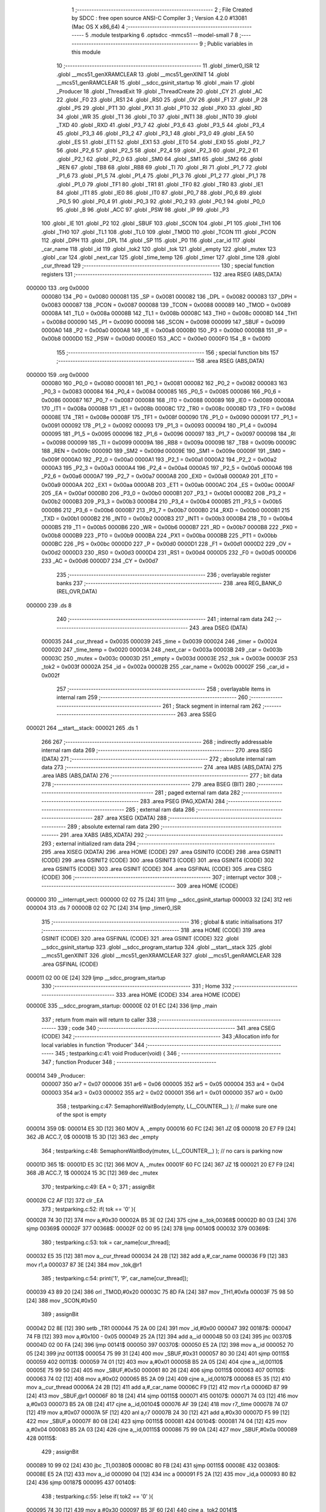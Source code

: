                                       1 ;--------------------------------------------------------
                                      2 ; File Created by SDCC : free open source ANSI-C Compiler
                                      3 ; Version 4.2.0 #13081 (Mac OS X x86_64)
                                      4 ;--------------------------------------------------------
                                      5 	.module testparking
                                      6 	.optsdcc -mmcs51 --model-small
                                      7 	
                                      8 ;--------------------------------------------------------
                                      9 ; Public variables in this module
                                     10 ;--------------------------------------------------------
                                     11 	.globl _timer0_ISR
                                     12 	.globl __mcs51_genXRAMCLEAR
                                     13 	.globl __mcs51_genXINIT
                                     14 	.globl __mcs51_genRAMCLEAR
                                     15 	.globl __sdcc_gsinit_startup
                                     16 	.globl _main
                                     17 	.globl _Producer
                                     18 	.globl _ThreadExit
                                     19 	.globl _ThreadCreate
                                     20 	.globl _CY
                                     21 	.globl _AC
                                     22 	.globl _F0
                                     23 	.globl _RS1
                                     24 	.globl _RS0
                                     25 	.globl _OV
                                     26 	.globl _F1
                                     27 	.globl _P
                                     28 	.globl _PS
                                     29 	.globl _PT1
                                     30 	.globl _PX1
                                     31 	.globl _PT0
                                     32 	.globl _PX0
                                     33 	.globl _RD
                                     34 	.globl _WR
                                     35 	.globl _T1
                                     36 	.globl _T0
                                     37 	.globl _INT1
                                     38 	.globl _INT0
                                     39 	.globl _TXD
                                     40 	.globl _RXD
                                     41 	.globl _P3_7
                                     42 	.globl _P3_6
                                     43 	.globl _P3_5
                                     44 	.globl _P3_4
                                     45 	.globl _P3_3
                                     46 	.globl _P3_2
                                     47 	.globl _P3_1
                                     48 	.globl _P3_0
                                     49 	.globl _EA
                                     50 	.globl _ES
                                     51 	.globl _ET1
                                     52 	.globl _EX1
                                     53 	.globl _ET0
                                     54 	.globl _EX0
                                     55 	.globl _P2_7
                                     56 	.globl _P2_6
                                     57 	.globl _P2_5
                                     58 	.globl _P2_4
                                     59 	.globl _P2_3
                                     60 	.globl _P2_2
                                     61 	.globl _P2_1
                                     62 	.globl _P2_0
                                     63 	.globl _SM0
                                     64 	.globl _SM1
                                     65 	.globl _SM2
                                     66 	.globl _REN
                                     67 	.globl _TB8
                                     68 	.globl _RB8
                                     69 	.globl _TI
                                     70 	.globl _RI
                                     71 	.globl _P1_7
                                     72 	.globl _P1_6
                                     73 	.globl _P1_5
                                     74 	.globl _P1_4
                                     75 	.globl _P1_3
                                     76 	.globl _P1_2
                                     77 	.globl _P1_1
                                     78 	.globl _P1_0
                                     79 	.globl _TF1
                                     80 	.globl _TR1
                                     81 	.globl _TF0
                                     82 	.globl _TR0
                                     83 	.globl _IE1
                                     84 	.globl _IT1
                                     85 	.globl _IE0
                                     86 	.globl _IT0
                                     87 	.globl _P0_7
                                     88 	.globl _P0_6
                                     89 	.globl _P0_5
                                     90 	.globl _P0_4
                                     91 	.globl _P0_3
                                     92 	.globl _P0_2
                                     93 	.globl _P0_1
                                     94 	.globl _P0_0
                                     95 	.globl _B
                                     96 	.globl _ACC
                                     97 	.globl _PSW
                                     98 	.globl _IP
                                     99 	.globl _P3
                                    100 	.globl _IE
                                    101 	.globl _P2
                                    102 	.globl _SBUF
                                    103 	.globl _SCON
                                    104 	.globl _P1
                                    105 	.globl _TH1
                                    106 	.globl _TH0
                                    107 	.globl _TL1
                                    108 	.globl _TL0
                                    109 	.globl _TMOD
                                    110 	.globl _TCON
                                    111 	.globl _PCON
                                    112 	.globl _DPH
                                    113 	.globl _DPL
                                    114 	.globl _SP
                                    115 	.globl _P0
                                    116 	.globl _car_id
                                    117 	.globl _car_name
                                    118 	.globl _id
                                    119 	.globl _tok2
                                    120 	.globl _tok
                                    121 	.globl _empty
                                    122 	.globl _mutex
                                    123 	.globl _car
                                    124 	.globl _next_car
                                    125 	.globl _time_temp
                                    126 	.globl _timer
                                    127 	.globl _time
                                    128 	.globl _cur_thread
                                    129 ;--------------------------------------------------------
                                    130 ; special function registers
                                    131 ;--------------------------------------------------------
                                    132 	.area RSEG    (ABS,DATA)
      000000                        133 	.org 0x0000
                           000080   134 _P0	=	0x0080
                           000081   135 _SP	=	0x0081
                           000082   136 _DPL	=	0x0082
                           000083   137 _DPH	=	0x0083
                           000087   138 _PCON	=	0x0087
                           000088   139 _TCON	=	0x0088
                           000089   140 _TMOD	=	0x0089
                           00008A   141 _TL0	=	0x008a
                           00008B   142 _TL1	=	0x008b
                           00008C   143 _TH0	=	0x008c
                           00008D   144 _TH1	=	0x008d
                           000090   145 _P1	=	0x0090
                           000098   146 _SCON	=	0x0098
                           000099   147 _SBUF	=	0x0099
                           0000A0   148 _P2	=	0x00a0
                           0000A8   149 _IE	=	0x00a8
                           0000B0   150 _P3	=	0x00b0
                           0000B8   151 _IP	=	0x00b8
                           0000D0   152 _PSW	=	0x00d0
                           0000E0   153 _ACC	=	0x00e0
                           0000F0   154 _B	=	0x00f0
                                    155 ;--------------------------------------------------------
                                    156 ; special function bits
                                    157 ;--------------------------------------------------------
                                    158 	.area RSEG    (ABS,DATA)
      000000                        159 	.org 0x0000
                           000080   160 _P0_0	=	0x0080
                           000081   161 _P0_1	=	0x0081
                           000082   162 _P0_2	=	0x0082
                           000083   163 _P0_3	=	0x0083
                           000084   164 _P0_4	=	0x0084
                           000085   165 _P0_5	=	0x0085
                           000086   166 _P0_6	=	0x0086
                           000087   167 _P0_7	=	0x0087
                           000088   168 _IT0	=	0x0088
                           000089   169 _IE0	=	0x0089
                           00008A   170 _IT1	=	0x008a
                           00008B   171 _IE1	=	0x008b
                           00008C   172 _TR0	=	0x008c
                           00008D   173 _TF0	=	0x008d
                           00008E   174 _TR1	=	0x008e
                           00008F   175 _TF1	=	0x008f
                           000090   176 _P1_0	=	0x0090
                           000091   177 _P1_1	=	0x0091
                           000092   178 _P1_2	=	0x0092
                           000093   179 _P1_3	=	0x0093
                           000094   180 _P1_4	=	0x0094
                           000095   181 _P1_5	=	0x0095
                           000096   182 _P1_6	=	0x0096
                           000097   183 _P1_7	=	0x0097
                           000098   184 _RI	=	0x0098
                           000099   185 _TI	=	0x0099
                           00009A   186 _RB8	=	0x009a
                           00009B   187 _TB8	=	0x009b
                           00009C   188 _REN	=	0x009c
                           00009D   189 _SM2	=	0x009d
                           00009E   190 _SM1	=	0x009e
                           00009F   191 _SM0	=	0x009f
                           0000A0   192 _P2_0	=	0x00a0
                           0000A1   193 _P2_1	=	0x00a1
                           0000A2   194 _P2_2	=	0x00a2
                           0000A3   195 _P2_3	=	0x00a3
                           0000A4   196 _P2_4	=	0x00a4
                           0000A5   197 _P2_5	=	0x00a5
                           0000A6   198 _P2_6	=	0x00a6
                           0000A7   199 _P2_7	=	0x00a7
                           0000A8   200 _EX0	=	0x00a8
                           0000A9   201 _ET0	=	0x00a9
                           0000AA   202 _EX1	=	0x00aa
                           0000AB   203 _ET1	=	0x00ab
                           0000AC   204 _ES	=	0x00ac
                           0000AF   205 _EA	=	0x00af
                           0000B0   206 _P3_0	=	0x00b0
                           0000B1   207 _P3_1	=	0x00b1
                           0000B2   208 _P3_2	=	0x00b2
                           0000B3   209 _P3_3	=	0x00b3
                           0000B4   210 _P3_4	=	0x00b4
                           0000B5   211 _P3_5	=	0x00b5
                           0000B6   212 _P3_6	=	0x00b6
                           0000B7   213 _P3_7	=	0x00b7
                           0000B0   214 _RXD	=	0x00b0
                           0000B1   215 _TXD	=	0x00b1
                           0000B2   216 _INT0	=	0x00b2
                           0000B3   217 _INT1	=	0x00b3
                           0000B4   218 _T0	=	0x00b4
                           0000B5   219 _T1	=	0x00b5
                           0000B6   220 _WR	=	0x00b6
                           0000B7   221 _RD	=	0x00b7
                           0000B8   222 _PX0	=	0x00b8
                           0000B9   223 _PT0	=	0x00b9
                           0000BA   224 _PX1	=	0x00ba
                           0000BB   225 _PT1	=	0x00bb
                           0000BC   226 _PS	=	0x00bc
                           0000D0   227 _P	=	0x00d0
                           0000D1   228 _F1	=	0x00d1
                           0000D2   229 _OV	=	0x00d2
                           0000D3   230 _RS0	=	0x00d3
                           0000D4   231 _RS1	=	0x00d4
                           0000D5   232 _F0	=	0x00d5
                           0000D6   233 _AC	=	0x00d6
                           0000D7   234 _CY	=	0x00d7
                                    235 ;--------------------------------------------------------
                                    236 ; overlayable register banks
                                    237 ;--------------------------------------------------------
                                    238 	.area REG_BANK_0	(REL,OVR,DATA)
      000000                        239 	.ds 8
                                    240 ;--------------------------------------------------------
                                    241 ; internal ram data
                                    242 ;--------------------------------------------------------
                                    243 	.area DSEG    (DATA)
                           000035   244 _cur_thread	=	0x0035
                           000039   245 _time	=	0x0039
                           000024   246 _timer	=	0x0024
                           000020   247 _time_temp	=	0x0020
                           00003A   248 _next_car	=	0x003a
                           00003B   249 _car	=	0x003b
                           00003C   250 _mutex	=	0x003c
                           00003D   251 _empty	=	0x003d
                           00003E   252 _tok	=	0x003e
                           00003F   253 _tok2	=	0x003f
                           00002A   254 _id	=	0x002a
                           00002B   255 _car_name	=	0x002b
                           00002F   256 _car_id	=	0x002f
                                    257 ;--------------------------------------------------------
                                    258 ; overlayable items in internal ram
                                    259 ;--------------------------------------------------------
                                    260 ;--------------------------------------------------------
                                    261 ; Stack segment in internal ram
                                    262 ;--------------------------------------------------------
                                    263 	.area	SSEG
      000021                        264 __start__stack:
      000021                        265 	.ds	1
                                    266 
                                    267 ;--------------------------------------------------------
                                    268 ; indirectly addressable internal ram data
                                    269 ;--------------------------------------------------------
                                    270 	.area ISEG    (DATA)
                                    271 ;--------------------------------------------------------
                                    272 ; absolute internal ram data
                                    273 ;--------------------------------------------------------
                                    274 	.area IABS    (ABS,DATA)
                                    275 	.area IABS    (ABS,DATA)
                                    276 ;--------------------------------------------------------
                                    277 ; bit data
                                    278 ;--------------------------------------------------------
                                    279 	.area BSEG    (BIT)
                                    280 ;--------------------------------------------------------
                                    281 ; paged external ram data
                                    282 ;--------------------------------------------------------
                                    283 	.area PSEG    (PAG,XDATA)
                                    284 ;--------------------------------------------------------
                                    285 ; external ram data
                                    286 ;--------------------------------------------------------
                                    287 	.area XSEG    (XDATA)
                                    288 ;--------------------------------------------------------
                                    289 ; absolute external ram data
                                    290 ;--------------------------------------------------------
                                    291 	.area XABS    (ABS,XDATA)
                                    292 ;--------------------------------------------------------
                                    293 ; external initialized ram data
                                    294 ;--------------------------------------------------------
                                    295 	.area XISEG   (XDATA)
                                    296 	.area HOME    (CODE)
                                    297 	.area GSINIT0 (CODE)
                                    298 	.area GSINIT1 (CODE)
                                    299 	.area GSINIT2 (CODE)
                                    300 	.area GSINIT3 (CODE)
                                    301 	.area GSINIT4 (CODE)
                                    302 	.area GSINIT5 (CODE)
                                    303 	.area GSINIT  (CODE)
                                    304 	.area GSFINAL (CODE)
                                    305 	.area CSEG    (CODE)
                                    306 ;--------------------------------------------------------
                                    307 ; interrupt vector
                                    308 ;--------------------------------------------------------
                                    309 	.area HOME    (CODE)
      000000                        310 __interrupt_vect:
      000000 02 02 75         [24]  311 	ljmp	__sdcc_gsinit_startup
      000003 32               [24]  312 	reti
      000004                        313 	.ds	7
      00000B 02 02 7C         [24]  314 	ljmp	_timer0_ISR
                                    315 ;--------------------------------------------------------
                                    316 ; global & static initialisations
                                    317 ;--------------------------------------------------------
                                    318 	.area HOME    (CODE)
                                    319 	.area GSINIT  (CODE)
                                    320 	.area GSFINAL (CODE)
                                    321 	.area GSINIT  (CODE)
                                    322 	.globl __sdcc_gsinit_startup
                                    323 	.globl __sdcc_program_startup
                                    324 	.globl __start__stack
                                    325 	.globl __mcs51_genXINIT
                                    326 	.globl __mcs51_genXRAMCLEAR
                                    327 	.globl __mcs51_genRAMCLEAR
                                    328 	.area GSFINAL (CODE)
      000011 02 00 0E         [24]  329 	ljmp	__sdcc_program_startup
                                    330 ;--------------------------------------------------------
                                    331 ; Home
                                    332 ;--------------------------------------------------------
                                    333 	.area HOME    (CODE)
                                    334 	.area HOME    (CODE)
      00000E                        335 __sdcc_program_startup:
      00000E 02 01 EC         [24]  336 	ljmp	_main
                                    337 ;	return from main will return to caller
                                    338 ;--------------------------------------------------------
                                    339 ; code
                                    340 ;--------------------------------------------------------
                                    341 	.area CSEG    (CODE)
                                    342 ;------------------------------------------------------------
                                    343 ;Allocation info for local variables in function 'Producer'
                                    344 ;------------------------------------------------------------
                                    345 ;	testparking.c:41: void Producer(void) {
                                    346 ;	-----------------------------------------
                                    347 ;	 function Producer
                                    348 ;	-----------------------------------------
      000014                        349 _Producer:
                           000007   350 	ar7 = 0x07
                           000006   351 	ar6 = 0x06
                           000005   352 	ar5 = 0x05
                           000004   353 	ar4 = 0x04
                           000003   354 	ar3 = 0x03
                           000002   355 	ar2 = 0x02
                           000001   356 	ar1 = 0x01
                           000000   357 	ar0 = 0x00
                                    358 ;	testparking.c:47: SemaphoreWaitBody(empty, L(__COUNTER__) );  // make sure one of the spot is empty
      000014                        359 		0$:
      000014 E5 3D            [12]  360 	MOV A, _empty 
      000016 60 FC            [24]  361 	JZ 0$ 
      000018 20 E7 F9         [24]  362 	JB ACC.7, 0$ 
      00001B 15 3D            [12]  363 	dec _empty 
                                    364 ;	testparking.c:48: SemaphoreWaitBody(mutex, L(__COUNTER__) );  // no cars is parking now
      00001D                        365 		1$:
      00001D E5 3C            [12]  366 	MOV A, _mutex 
      00001F 60 FC            [24]  367 	JZ 1$ 
      000021 20 E7 F9         [24]  368 	JB ACC.7, 1$ 
      000024 15 3C            [12]  369 	dec _mutex 
                                    370 ;	testparking.c:49: EA = 0;
                                    371 ;	assignBit
      000026 C2 AF            [12]  372 	clr	_EA
                                    373 ;	testparking.c:52: if( tok == '0' ){ 
      000028 74 30            [12]  374 	mov	a,#0x30
      00002A B5 3E 02         [24]  375 	cjne	a,_tok,00368$
      00002D 80 03            [24]  376 	sjmp	00369$
      00002F                        377 00368$:
      00002F 02 00 95         [24]  378 	ljmp	00140$
      000032                        379 00369$:
                                    380 ;	testparking.c:53: tok = car_name[cur_thread];
      000032 E5 35            [12]  381 	mov	a,_cur_thread
      000034 24 2B            [12]  382 	add	a,#_car_name
      000036 F9               [12]  383 	mov	r1,a
      000037 87 3E            [24]  384 	mov	_tok,@r1
                                    385 ;	testparking.c:54: print('1', 'P', car_name[cur_thread]);
      000039 43 89 20         [24]  386 	orl	_TMOD,#0x20
      00003C 75 8D FA         [24]  387 	mov	_TH1,#0xfa
      00003F 75 98 50         [24]  388 	mov	_SCON,#0x50
                                    389 ;	assignBit
      000042 D2 8E            [12]  390 	setb	_TR1
      000044 75 2A 00         [24]  391 	mov	_id,#0x00
      000047                        392 00187$:
      000047 74 FB            [12]  393 	mov	a,#0x100 - 0x05
      000049 25 2A            [12]  394 	add	a,_id
      00004B 50 03            [24]  395 	jnc	00370$
      00004D 02 00 FA         [24]  396 	ljmp	00141$
      000050                        397 00370$:
      000050 E5 2A            [12]  398 	mov	a,_id
      000052 70 05            [24]  399 	jnz	00113$
      000054 75 99 31         [24]  400 	mov	_SBUF,#0x31
      000057 80 30            [24]  401 	sjmp	00115$
      000059                        402 00113$:
      000059 74 01            [12]  403 	mov	a,#0x01
      00005B B5 2A 05         [24]  404 	cjne	a,_id,00110$
      00005E 75 99 50         [24]  405 	mov	_SBUF,#0x50
      000061 80 26            [24]  406 	sjmp	00115$
      000063                        407 00110$:
      000063 74 02            [12]  408 	mov	a,#0x02
      000065 B5 2A 09         [24]  409 	cjne	a,_id,00107$
      000068 E5 35            [12]  410 	mov	a,_cur_thread
      00006A 24 2B            [12]  411 	add	a,#_car_name
      00006C F9               [12]  412 	mov	r1,a
      00006D 87 99            [24]  413 	mov	_SBUF,@r1
      00006F 80 18            [24]  414 	sjmp	00115$
      000071                        415 00107$:
      000071 74 03            [12]  416 	mov	a,#0x03
      000073 B5 2A 0B         [24]  417 	cjne	a,_id,00104$
      000076 AF 39            [24]  418 	mov	r7,_time
      000078 74 07            [12]  419 	mov	a,#0x07
      00007A 5F               [12]  420 	anl	a,r7
      00007B 24 30            [12]  421 	add	a,#0x30
      00007D F5 99            [12]  422 	mov	_SBUF,a
      00007F 80 08            [24]  423 	sjmp	00115$
      000081                        424 00104$:
      000081 74 04            [12]  425 	mov	a,#0x04
      000083 B5 2A 03         [24]  426 	cjne	a,_id,00115$
      000086 75 99 0A         [24]  427 	mov	_SBUF,#0x0a
      000089                        428 00115$:
                                    429 ;	assignBit
      000089 10 99 02         [24]  430 	jbc	_TI,00380$
      00008C 80 FB            [24]  431 	sjmp	00115$
      00008E                        432 00380$:
      00008E E5 2A            [12]  433 	mov	a,_id
      000090 04               [12]  434 	inc	a
      000091 F5 2A            [12]  435 	mov	_id,a
      000093 80 B2            [24]  436 	sjmp	00187$
      000095                        437 00140$:
                                    438 ;	testparking.c:55: }else if( tok2 == '0' ){
      000095 74 30            [12]  439 	mov	a,#0x30
      000097 B5 3F 60         [24]  440 	cjne	a,_tok2,00141$
                                    441 ;	testparking.c:56: tok2 = car_name[cur_thread];
      00009A E5 35            [12]  442 	mov	a,_cur_thread
      00009C 24 2B            [12]  443 	add	a,#_car_name
      00009E F9               [12]  444 	mov	r1,a
      00009F 87 3F            [24]  445 	mov	_tok2,@r1
                                    446 ;	testparking.c:57: print('2','P', car_name[cur_thread]);
      0000A1 43 89 20         [24]  447 	orl	_TMOD,#0x20
      0000A4 75 8D FA         [24]  448 	mov	_TH1,#0xfa
      0000A7 75 98 50         [24]  449 	mov	_SCON,#0x50
                                    450 ;	assignBit
      0000AA D2 8E            [12]  451 	setb	_TR1
      0000AC 75 2A 00         [24]  452 	mov	_id,#0x00
      0000AF                        453 00190$:
      0000AF 74 FB            [12]  454 	mov	a,#0x100 - 0x05
      0000B1 25 2A            [12]  455 	add	a,_id
      0000B3 40 45            [24]  456 	jc	00141$
      0000B5 E5 2A            [12]  457 	mov	a,_id
      0000B7 70 05            [24]  458 	jnz	00131$
      0000B9 75 99 32         [24]  459 	mov	_SBUF,#0x32
      0000BC 80 30            [24]  460 	sjmp	00133$
      0000BE                        461 00131$:
      0000BE 74 01            [12]  462 	mov	a,#0x01
      0000C0 B5 2A 05         [24]  463 	cjne	a,_id,00128$
      0000C3 75 99 50         [24]  464 	mov	_SBUF,#0x50
      0000C6 80 26            [24]  465 	sjmp	00133$
      0000C8                        466 00128$:
      0000C8 74 02            [12]  467 	mov	a,#0x02
      0000CA B5 2A 09         [24]  468 	cjne	a,_id,00125$
      0000CD E5 35            [12]  469 	mov	a,_cur_thread
      0000CF 24 2B            [12]  470 	add	a,#_car_name
      0000D1 F9               [12]  471 	mov	r1,a
      0000D2 87 99            [24]  472 	mov	_SBUF,@r1
      0000D4 80 18            [24]  473 	sjmp	00133$
      0000D6                        474 00125$:
      0000D6 74 03            [12]  475 	mov	a,#0x03
      0000D8 B5 2A 0B         [24]  476 	cjne	a,_id,00122$
      0000DB AF 39            [24]  477 	mov	r7,_time
      0000DD 74 07            [12]  478 	mov	a,#0x07
      0000DF 5F               [12]  479 	anl	a,r7
      0000E0 24 30            [12]  480 	add	a,#0x30
      0000E2 F5 99            [12]  481 	mov	_SBUF,a
      0000E4 80 08            [24]  482 	sjmp	00133$
      0000E6                        483 00122$:
      0000E6 74 04            [12]  484 	mov	a,#0x04
      0000E8 B5 2A 03         [24]  485 	cjne	a,_id,00133$
      0000EB 75 99 0A         [24]  486 	mov	_SBUF,#0x0a
      0000EE                        487 00133$:
                                    488 ;	assignBit
      0000EE 10 99 02         [24]  489 	jbc	_TI,00393$
      0000F1 80 FB            [24]  490 	sjmp	00133$
      0000F3                        491 00393$:
      0000F3 E5 2A            [12]  492 	mov	a,_id
      0000F5 04               [12]  493 	inc	a
      0000F6 F5 2A            [12]  494 	mov	_id,a
      0000F8 80 B5            [24]  495 	sjmp	00190$
      0000FA                        496 00141$:
                                    497 ;	testparking.c:59: EA = 1;
                                    498 ;	assignBit
      0000FA D2 AF            [12]  499 	setb	_EA
                                    500 ;	testparking.c:60: SemaphoreSignal(mutex);     //停完車了
      0000FC 05 3C            [12]  501 	INC _mutex 
                                    502 ;	testparking.c:62: delay(2);                   // park time
      0000FE E5 35            [12]  503 	mov	a,_cur_thread
      000100 24 20            [12]  504 	add	a,#_time_temp
      000102 F9               [12]  505 	mov	r1,a
      000103 AF 39            [24]  506 	mov	r7,_time
      000105 74 02            [12]  507 	mov	a,#0x02
      000107 2F               [12]  508 	add	a,r7
      000108 F7               [12]  509 	mov	@r1,a
      000109                        510 00142$:
      000109 E5 35            [12]  511 	mov	a,_cur_thread
      00010B 24 20            [12]  512 	add	a,#_time_temp
      00010D F9               [12]  513 	mov	r1,a
      00010E E7               [12]  514 	mov	a,@r1
      00010F B5 39 F7         [24]  515 	cjne	a,_time,00142$
                                    516 ;	testparking.c:64: EA = 0;
                                    517 ;	assignBit
      000112 C2 AF            [12]  518 	clr	_EA
                                    519 ;	testparking.c:65: if( tok == car_name[cur_thread] ){
      000114 E5 35            [12]  520 	mov	a,_cur_thread
      000116 24 2B            [12]  521 	add	a,#_car_name
      000118 F9               [12]  522 	mov	r1,a
      000119 E7               [12]  523 	mov	a,@r1
      00011A FF               [12]  524 	mov	r7,a
      00011B B5 3E 5F         [24]  525 	cjne	a,_tok,00184$
                                    526 ;	testparking.c:66: tok = '0';                          // mark as empty
      00011E 75 3E 30         [24]  527 	mov	_tok,#0x30
                                    528 ;	testparking.c:67: print('1', 'O', car_name[cur_thread]);
      000121 43 89 20         [24]  529 	orl	_TMOD,#0x20
      000124 75 8D FA         [24]  530 	mov	_TH1,#0xfa
      000127 75 98 50         [24]  531 	mov	_SCON,#0x50
                                    532 ;	assignBit
      00012A D2 8E            [12]  533 	setb	_TR1
      00012C 75 2A 00         [24]  534 	mov	_id,#0x00
      00012F                        535 00193$:
      00012F 74 FB            [12]  536 	mov	a,#0x100 - 0x05
      000131 25 2A            [12]  537 	add	a,_id
      000133 50 03            [24]  538 	jnc	00398$
      000135 02 01 E3         [24]  539 	ljmp	00185$
      000138                        540 00398$:
      000138 E5 2A            [12]  541 	mov	a,_id
      00013A 70 05            [24]  542 	jnz	00157$
      00013C 75 99 31         [24]  543 	mov	_SBUF,#0x31
      00013F 80 30            [24]  544 	sjmp	00159$
      000141                        545 00157$:
      000141 74 01            [12]  546 	mov	a,#0x01
      000143 B5 2A 05         [24]  547 	cjne	a,_id,00154$
      000146 75 99 4F         [24]  548 	mov	_SBUF,#0x4f
      000149 80 26            [24]  549 	sjmp	00159$
      00014B                        550 00154$:
      00014B 74 02            [12]  551 	mov	a,#0x02
      00014D B5 2A 09         [24]  552 	cjne	a,_id,00151$
      000150 E5 35            [12]  553 	mov	a,_cur_thread
      000152 24 2B            [12]  554 	add	a,#_car_name
      000154 F9               [12]  555 	mov	r1,a
      000155 87 99            [24]  556 	mov	_SBUF,@r1
      000157 80 18            [24]  557 	sjmp	00159$
      000159                        558 00151$:
      000159 74 03            [12]  559 	mov	a,#0x03
      00015B B5 2A 0B         [24]  560 	cjne	a,_id,00148$
      00015E AF 39            [24]  561 	mov	r7,_time
      000160 74 07            [12]  562 	mov	a,#0x07
      000162 5F               [12]  563 	anl	a,r7
      000163 24 30            [12]  564 	add	a,#0x30
      000165 F5 99            [12]  565 	mov	_SBUF,a
      000167 80 08            [24]  566 	sjmp	00159$
      000169                        567 00148$:
      000169 74 04            [12]  568 	mov	a,#0x04
      00016B B5 2A 03         [24]  569 	cjne	a,_id,00159$
      00016E 75 99 0A         [24]  570 	mov	_SBUF,#0x0a
      000171                        571 00159$:
                                    572 ;	assignBit
      000171 10 99 02         [24]  573 	jbc	_TI,00408$
      000174 80 FB            [24]  574 	sjmp	00159$
      000176                        575 00408$:
      000176 E5 2A            [12]  576 	mov	a,_id
      000178 04               [12]  577 	inc	a
      000179 F5 2A            [12]  578 	mov	_id,a
      00017B 80 B2            [24]  579 	sjmp	00193$
      00017D                        580 00184$:
                                    581 ;	testparking.c:68: }else if( tok2 == car_name[cur_thread] ){ 
      00017D E5 35            [12]  582 	mov	a,_cur_thread
      00017F 24 2B            [12]  583 	add	a,#_car_name
      000181 F9               [12]  584 	mov	r1,a
      000182 E7               [12]  585 	mov	a,@r1
      000183 FF               [12]  586 	mov	r7,a
      000184 B5 3F 5C         [24]  587 	cjne	a,_tok2,00185$
                                    588 ;	testparking.c:69: tok2 = '0';
      000187 75 3F 30         [24]  589 	mov	_tok2,#0x30
                                    590 ;	testparking.c:70: print('2', 'O', car_name[cur_thread]);
      00018A 43 89 20         [24]  591 	orl	_TMOD,#0x20
      00018D 75 8D FA         [24]  592 	mov	_TH1,#0xfa
      000190 75 98 50         [24]  593 	mov	_SCON,#0x50
                                    594 ;	assignBit
      000193 D2 8E            [12]  595 	setb	_TR1
      000195 75 2A 00         [24]  596 	mov	_id,#0x00
      000198                        597 00196$:
      000198 74 FB            [12]  598 	mov	a,#0x100 - 0x05
      00019A 25 2A            [12]  599 	add	a,_id
      00019C 40 45            [24]  600 	jc	00185$
      00019E E5 2A            [12]  601 	mov	a,_id
      0001A0 70 05            [24]  602 	jnz	00175$
      0001A2 75 99 32         [24]  603 	mov	_SBUF,#0x32
      0001A5 80 30            [24]  604 	sjmp	00177$
      0001A7                        605 00175$:
      0001A7 74 01            [12]  606 	mov	a,#0x01
      0001A9 B5 2A 05         [24]  607 	cjne	a,_id,00172$
      0001AC 75 99 4F         [24]  608 	mov	_SBUF,#0x4f
      0001AF 80 26            [24]  609 	sjmp	00177$
      0001B1                        610 00172$:
      0001B1 74 02            [12]  611 	mov	a,#0x02
      0001B3 B5 2A 09         [24]  612 	cjne	a,_id,00169$
      0001B6 E5 35            [12]  613 	mov	a,_cur_thread
      0001B8 24 2B            [12]  614 	add	a,#_car_name
      0001BA F9               [12]  615 	mov	r1,a
      0001BB 87 99            [24]  616 	mov	_SBUF,@r1
      0001BD 80 18            [24]  617 	sjmp	00177$
      0001BF                        618 00169$:
      0001BF 74 03            [12]  619 	mov	a,#0x03
      0001C1 B5 2A 0B         [24]  620 	cjne	a,_id,00166$
      0001C4 AF 39            [24]  621 	mov	r7,_time
      0001C6 74 07            [12]  622 	mov	a,#0x07
      0001C8 5F               [12]  623 	anl	a,r7
      0001C9 24 30            [12]  624 	add	a,#0x30
      0001CB F5 99            [12]  625 	mov	_SBUF,a
      0001CD 80 08            [24]  626 	sjmp	00177$
      0001CF                        627 00166$:
      0001CF 74 04            [12]  628 	mov	a,#0x04
      0001D1 B5 2A 03         [24]  629 	cjne	a,_id,00177$
      0001D4 75 99 0A         [24]  630 	mov	_SBUF,#0x0a
      0001D7                        631 00177$:
                                    632 ;	assignBit
      0001D7 10 99 02         [24]  633 	jbc	_TI,00421$
      0001DA 80 FB            [24]  634 	sjmp	00177$
      0001DC                        635 00421$:
      0001DC E5 2A            [12]  636 	mov	a,_id
      0001DE 04               [12]  637 	inc	a
      0001DF F5 2A            [12]  638 	mov	_id,a
      0001E1 80 B5            [24]  639 	sjmp	00196$
      0001E3                        640 00185$:
                                    641 ;	testparking.c:72: EA = 1;
                                    642 ;	assignBit
      0001E3 D2 AF            [12]  643 	setb	_EA
                                    644 ;	testparking.c:73: SemaphoreSignal(empty);
      0001E5 05 3D            [12]  645 	INC _empty 
                                    646 ;	testparking.c:74: SemaphoreSignal(next_car); 
      0001E7 05 3A            [12]  647 	INC _next_car 
                                    648 ;	testparking.c:75: ThreadExit();       //delete thread
                                    649 ;	testparking.c:77: } 
      0001E9 02 04 2F         [24]  650 	ljmp	_ThreadExit
                                    651 ;------------------------------------------------------------
                                    652 ;Allocation info for local variables in function 'main'
                                    653 ;------------------------------------------------------------
                                    654 ;	testparking.c:79: void main(void) {
                                    655 ;	-----------------------------------------
                                    656 ;	 function main
                                    657 ;	-----------------------------------------
      0001EC                        658 _main:
                                    659 ;	testparking.c:80: SemaphoreCreate(mutex, 1);
      0001EC 75 3C 01         [24]  660 	mov	_mutex,#0x01
                                    661 ;	testparking.c:81: SemaphoreCreate(empty, 2);      // only 2 spots
      0001EF 75 3D 02         [24]  662 	mov	_empty,#0x02
                                    663 ;	testparking.c:82: SemaphoreCreate(next_car, 0);
      0001F2 75 3A 00         [24]  664 	mov	_next_car,#0x00
                                    665 ;	testparking.c:84: EA = 1;
                                    666 ;	assignBit
      0001F5 D2 AF            [12]  667 	setb	_EA
                                    668 ;	testparking.c:86: tok = '0';
      0001F7 75 3E 30         [24]  669 	mov	_tok,#0x30
                                    670 ;	testparking.c:87: tok2 = '0';
      0001FA 75 3F 30         [24]  671 	mov	_tok2,#0x30
                                    672 ;	testparking.c:88: car = '1';
      0001FD 75 3B 31         [24]  673 	mov	_car,#0x31
                                    674 ;	testparking.c:91: car_id = ThreadCreate( Producer );
      000200 90 00 14         [24]  675 	mov	dptr,#_Producer
      000203 12 03 54         [24]  676 	lcall	_ThreadCreate
      000206 85 82 2F         [24]  677 	mov	_car_id,dpl
                                    678 ;	testparking.c:92: car_name[ car_id ] = car;
      000209 E5 2F            [12]  679 	mov	a,_car_id
      00020B 24 2B            [12]  680 	add	a,#_car_name
      00020D F8               [12]  681 	mov	r0,a
      00020E A6 3B            [24]  682 	mov	@r0,_car
                                    683 ;	testparking.c:93: car = car+1;
      000210 E5 3B            [12]  684 	mov	a,_car
      000212 04               [12]  685 	inc	a
      000213 F5 3B            [12]  686 	mov	_car,a
                                    687 ;	testparking.c:95: car_id = ThreadCreate( Producer );
      000215 90 00 14         [24]  688 	mov	dptr,#_Producer
      000218 12 03 54         [24]  689 	lcall	_ThreadCreate
      00021B 85 82 2F         [24]  690 	mov	_car_id,dpl
                                    691 ;	testparking.c:96: car_name[ car_id  ] = car;
      00021E E5 2F            [12]  692 	mov	a,_car_id
      000220 24 2B            [12]  693 	add	a,#_car_name
      000222 F8               [12]  694 	mov	r0,a
      000223 A6 3B            [24]  695 	mov	@r0,_car
                                    696 ;	testparking.c:97: car = car+1;
      000225 E5 3B            [12]  697 	mov	a,_car
      000227 04               [12]  698 	inc	a
      000228 F5 3B            [12]  699 	mov	_car,a
                                    700 ;	testparking.c:99: car_id = ThreadCreate( Producer );
      00022A 90 00 14         [24]  701 	mov	dptr,#_Producer
      00022D 12 03 54         [24]  702 	lcall	_ThreadCreate
      000230 85 82 2F         [24]  703 	mov	_car_id,dpl
                                    704 ;	testparking.c:100: car_name[ car_id  ] = car;
      000233 E5 2F            [12]  705 	mov	a,_car_id
      000235 24 2B            [12]  706 	add	a,#_car_name
      000237 F8               [12]  707 	mov	r0,a
      000238 A6 3B            [24]  708 	mov	@r0,_car
                                    709 ;	testparking.c:101: car = car+1;
      00023A E5 3B            [12]  710 	mov	a,_car
      00023C FF               [12]  711 	mov	r7,a
      00023D 04               [12]  712 	inc	a
      00023E F5 3B            [12]  713 	mov	_car,a
                                    714 ;	testparking.c:103: while(1){
      000240                        715 00102$:
                                    716 ;	testparking.c:104: EA = 1; // enable interrupt
                                    717 ;	assignBit
      000240 D2 AF            [12]  718 	setb	_EA
                                    719 ;	testparking.c:105: SemaphoreWaitBody(next_car, L(__COUNTER__) ); //must wait until somebody(first three cars) leaves
      000242                        720 		2$:
      000242 E5 3A            [12]  721 	MOV A, _next_car 
      000244 60 FC            [24]  722 	JZ 2$ 
      000246 20 E7 F9         [24]  723 	JB ACC.7, 2$ 
      000249 15 3A            [12]  724 	dec _next_car 
                                    725 ;	testparking.c:106: EA = 0;
                                    726 ;	assignBit
      00024B C2 AF            [12]  727 	clr	_EA
                                    728 ;	testparking.c:108: car_id = ThreadCreate( Producer ); 
      00024D 90 00 14         [24]  729 	mov	dptr,#_Producer
      000250 12 03 54         [24]  730 	lcall	_ThreadCreate
      000253 85 82 2F         [24]  731 	mov	_car_id,dpl
                                    732 ;	testparking.c:109: car_name[ car_id  ] = car;
      000256 E5 2F            [12]  733 	mov	a,_car_id
      000258 24 2B            [12]  734 	add	a,#_car_name
      00025A F8               [12]  735 	mov	r0,a
      00025B A6 3B            [24]  736 	mov	@r0,_car
                                    737 ;	testparking.c:111: car = (car == '5') ? '1' : (car+1);
      00025D 74 35            [12]  738 	mov	a,#0x35
      00025F B5 3B 06         [24]  739 	cjne	a,_car,00106$
      000262 7E 31            [12]  740 	mov	r6,#0x31
      000264 7F 00            [12]  741 	mov	r7,#0x00
      000266 80 09            [24]  742 	sjmp	00107$
      000268                        743 00106$:
      000268 AD 3B            [24]  744 	mov	r5,_car
      00026A 0D               [12]  745 	inc	r5
      00026B ED               [12]  746 	mov	a,r5
      00026C FE               [12]  747 	mov	r6,a
      00026D 33               [12]  748 	rlc	a
      00026E 95 E0            [12]  749 	subb	a,acc
      000270 FF               [12]  750 	mov	r7,a
      000271                        751 00107$:
      000271 8E 3B            [24]  752 	mov	_car,r6
                                    753 ;	testparking.c:113: ThreadExit();
                                    754 ;	testparking.c:114: }
      000273 80 CB            [24]  755 	sjmp	00102$
                                    756 ;------------------------------------------------------------
                                    757 ;Allocation info for local variables in function '_sdcc_gsinit_startup'
                                    758 ;------------------------------------------------------------
                                    759 ;	testparking.c:116: void _sdcc_gsinit_startup(void) {
                                    760 ;	-----------------------------------------
                                    761 ;	 function _sdcc_gsinit_startup
                                    762 ;	-----------------------------------------
      000275                        763 __sdcc_gsinit_startup:
                                    764 ;	testparking.c:119: __endasm;
      000275 02 02 84         [24]  765 	ljmp	_Bootstrap
                                    766 ;	testparking.c:120: }
      000278 22               [24]  767 	ret
                                    768 ;------------------------------------------------------------
                                    769 ;Allocation info for local variables in function '_mcs51_genRAMCLEAR'
                                    770 ;------------------------------------------------------------
                                    771 ;	testparking.c:122: void _mcs51_genRAMCLEAR(void) {}
                                    772 ;	-----------------------------------------
                                    773 ;	 function _mcs51_genRAMCLEAR
                                    774 ;	-----------------------------------------
      000279                        775 __mcs51_genRAMCLEAR:
      000279 22               [24]  776 	ret
                                    777 ;------------------------------------------------------------
                                    778 ;Allocation info for local variables in function '_mcs51_genXINIT'
                                    779 ;------------------------------------------------------------
                                    780 ;	testparking.c:123: void _mcs51_genXINIT(void) {}
                                    781 ;	-----------------------------------------
                                    782 ;	 function _mcs51_genXINIT
                                    783 ;	-----------------------------------------
      00027A                        784 __mcs51_genXINIT:
      00027A 22               [24]  785 	ret
                                    786 ;------------------------------------------------------------
                                    787 ;Allocation info for local variables in function '_mcs51_genXRAMCLEAR'
                                    788 ;------------------------------------------------------------
                                    789 ;	testparking.c:124: void _mcs51_genXRAMCLEAR(void) {}
                                    790 ;	-----------------------------------------
                                    791 ;	 function _mcs51_genXRAMCLEAR
                                    792 ;	-----------------------------------------
      00027B                        793 __mcs51_genXRAMCLEAR:
      00027B 22               [24]  794 	ret
                                    795 ;------------------------------------------------------------
                                    796 ;Allocation info for local variables in function 'timer0_ISR'
                                    797 ;------------------------------------------------------------
                                    798 ;	testparking.c:125: void timer0_ISR(void) __interrupt(1) {
                                    799 ;	-----------------------------------------
                                    800 ;	 function timer0_ISR
                                    801 ;	-----------------------------------------
      00027C                        802 _timer0_ISR:
                                    803 ;	testparking.c:128: __endasm;
      00027C 02 02 AA         [24]  804 	ljmp	_myTimer0Handler
                                    805 ;	testparking.c:129: }
      00027F 32               [24]  806 	reti
                                    807 ;	eliminated unneeded mov psw,# (no regs used in bank)
                                    808 ;	eliminated unneeded push/pop not_psw
                                    809 ;	eliminated unneeded push/pop dpl
                                    810 ;	eliminated unneeded push/pop dph
                                    811 ;	eliminated unneeded push/pop b
                                    812 ;	eliminated unneeded push/pop acc
                                    813 	.area CSEG    (CODE)
                                    814 	.area CONST   (CODE)
                                    815 	.area XINIT   (CODE)
                                    816 	.area CABS    (ABS,CODE)
